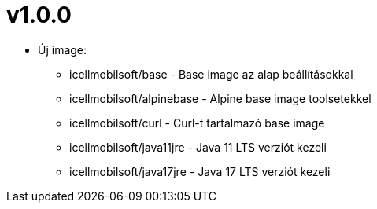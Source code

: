 = v1.0.0

* Új image:
** icellmobilsoft/base - Base image az alap beállításokkal
** icellmobilsoft/alpinebase - Alpine base image toolsetekkel
** icellmobilsoft/curl - Curl-t tartalmazó base image
** icellmobilsoft/java11jre - Java 11 LTS verziót kezeli
** icellmobilsoft/java17jre - Java 17 LTS verziót kezeli


